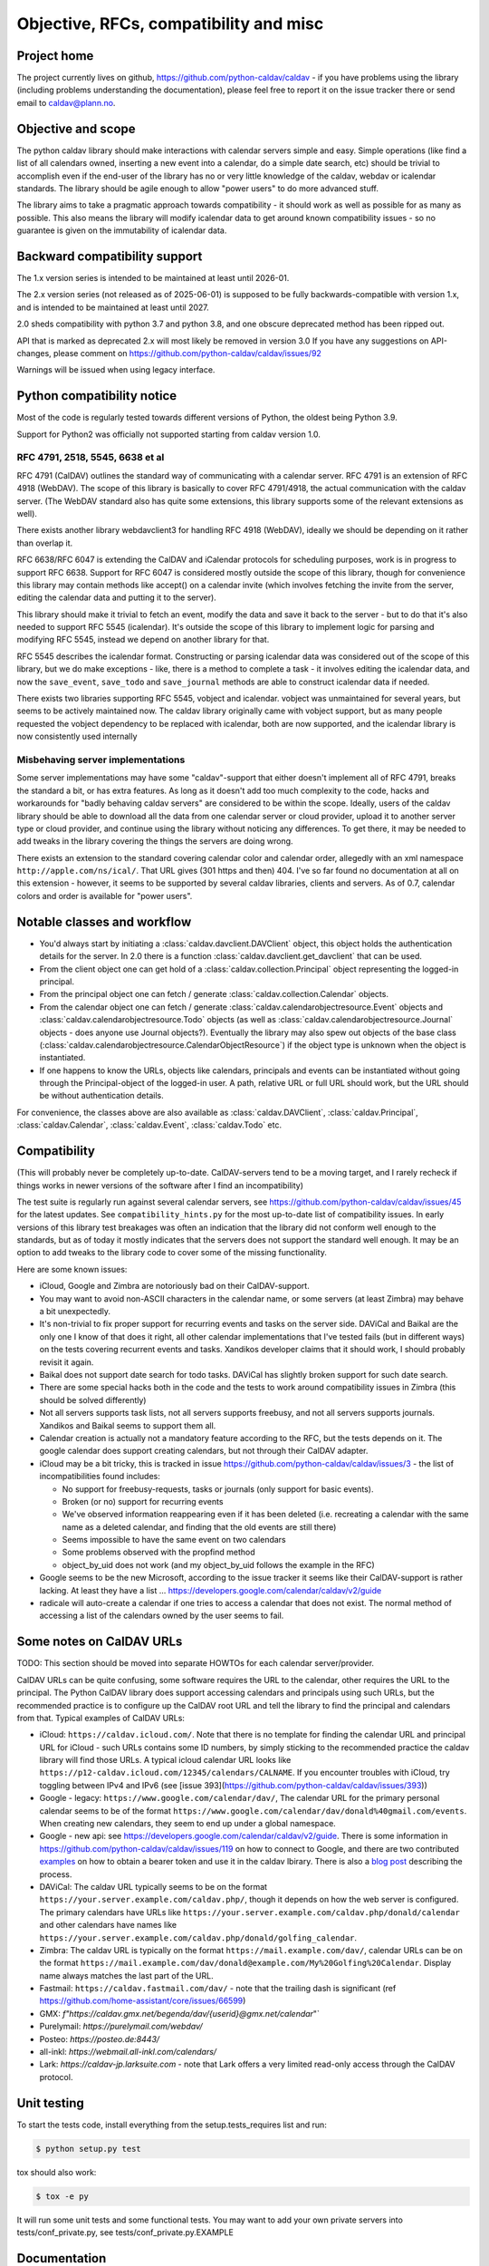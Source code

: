 =================================
Objective, RFCs, compatibility and misc
=================================


Project home
============

The project currently lives on github,
https://github.com/python-caldav/caldav - if you have problems using
the library (including problems understanding the documentation),
please feel free to report it on the issue tracker there or send email
to caldav@plann.no.

Objective and scope
===================

The python caldav library should make interactions with calendar servers
simple and easy.  Simple operations (like find a list of all calendars
owned, inserting a new event into a calendar, do a simple date
search, etc) should be trivial to accomplish even if the end-user of
the library has no or very little knowledge of the caldav, webdav or
icalendar standards.  The library should be agile enough to allow
"power users" to do more advanced stuff.

The library aims to take a pragmatic approach towards compatibility -
it should work as well as possible for as many as possible.  This also
means the library will modify icalendar data to get around known
compatibility issues - so no guarantee is given on the immutability of
icalendar data.

Backward compatibility support
==============================

The 1.x version series is intended to be maintained at least until
2026-01.

The 2.x version series (not released as of 2025-06-01) is supposed to
be fully backwards-compatible with version 1.x, and is intended to be
maintained at least until 2027.

2.0 sheds compatibility with python 3.7 and python 3.8, and one
obscure deprecated method has been ripped out.

API that is marked as deprecated 2.x will most likely be removed in version 3.0
If you have any suggestions on API-changes, please
comment on https://github.com/python-caldav/caldav/issues/92

Warnings will be issued when using legacy interface.


Python compatibility notice
===========================

Most of the code is regularly tested towards different versions of
Python, the oldest being Python 3.9.

Support for Python2 was officially not supported starting from caldav
version 1.0.


RFC 4791, 2518, 5545, 6638 et al
--------------------------------

RFC 4791 (CalDAV) outlines the standard way of communicating with a
calendar server.  RFC 4791 is an extension of RFC 4918 (WebDAV).  The
scope of this library is basically to cover RFC 4791/4918, the actual
communication with the caldav server.  (The WebDAV standard also has
quite some extensions, this library supports some of the relevant
extensions as well).

There exists another library webdavclient3 for handling RFC 4918
(WebDAV), ideally we should be depending on it rather than overlap it.

RFC 6638/RFC 6047 is extending the CalDAV and iCalendar protocols for
scheduling purposes, work is in progress to support RFC 6638.  Support
for RFC 6047 is considered mostly outside the scope of this library,
though for convenience this library may contain methods like accept()
on a calendar invite (which involves fetching the invite from the
server, editing the calendar data and putting it to the server).

This library should make it trivial to fetch an event, modify the data
and save it back to the server - but to do that it's also needed to
support RFC 5545 (icalendar).  It's outside the scope of this library
to implement logic for parsing and modifying RFC 5545, instead we
depend on another library for that.

RFC 5545 describes the icalendar format.  Constructing or parsing
icalendar data was considered out of the scope of this library, but we
do make exceptions - like, there is a method to complete a task - it
involves editing the icalendar data, and now the ``save_event``,
``save_todo`` and ``save_journal`` methods are able to construct icalendar
data if needed.

There exists two libraries supporting RFC 5545, vobject and icalendar.
vobject was unmaintained for several years, but seems to be actively
maintained now.  The caldav library originally came with vobject
support, but as many people requested the vobject dependency to be
replaced with icalendar, both are now supported, and the icalendar
library is now consistently used internally

Misbehaving server implementations
----------------------------------

Some server implementations may have some "caldav"-support that either
doesn't implement all of RFC 4791, breaks the standard a bit, or has
extra features.  As long as it doesn't add too much complexity to the
code, hacks and workarounds for "badly behaving caldav servers" are
considered to be within the scope.  Ideally, users of the caldav
library should be able to download all the data from one calendar
server or cloud provider, upload it to another server type or cloud
provider, and continue using the library without noticing any
differences.  To get there, it may be needed to add tweaks in the
library covering the things the servers are doing wrong.

There exists an extension to the standard covering calendar color and
calendar order, allegedly with an xml namespace
``http://apple.com/ns/ical/``. That URL gives (301 https and
then) 404.  I've so far found no documentation at all
on this extension - however, it seems to be supported by several
caldav libraries, clients and servers.  As of 0.7, calendar colors and
order is available for "power users".


Notable classes and workflow
============================

* You'd always start by initiating a :class:`caldav.davclient.DAVClient`
  object, this object holds the authentication details for the
  server.  In 2.0 there is a function :class:`caldav.davclient.get_davclient` that can be used.

* From the client object one can get hold of a
  :class:`caldav.collection.Principal` object representing the logged-in
  principal.

* From the principal object one can fetch / generate
  :class:`caldav.collection.Calendar` objects.

* From the calendar object one can fetch / generate
  :class:`caldav.calendarobjectresource.Event` objects and
  :class:`caldav.calendarobjectresource.Todo` objects (as well as :class:`caldav.calendarobjectresource.Journal` objects - does anyone use Journal objects?).  Eventually the library may also spew out objects of the base class (:class:`caldav.calendarobjectresource.CalendarObjectResource`) if the object type is unknown when the object is instantiated.

* If one happens to know the URLs, objects like calendars, principals
  and events can be instantiated without going through the
  Principal-object of the logged-in user.  A path, relative URL or
  full URL should work, but the URL should be without authentication
  details.

For convenience, the classes above are also available as
:class:`caldav.DAVClient`, :class:`caldav.Principal`,
:class:`caldav.Calendar`, :class:`caldav.Event`,
:class:`caldav.Todo` etc.

Compatibility
=============

(This will probably never be completely up-to-date.  CalDAV-servers
tend to be a moving target, and I rarely recheck if things works in
newer versions of the software after I find an incompatibility)

The test suite is regularly run against several calendar servers, see https://github.com/python-caldav/caldav/issues/45 for the latest updates.  See ``compatibility_hints.py`` for the most up-to-date list of compatibility issues.  In early versions of this library test breakages was often an indication that the library did not conform well enough to the standards, but as of today it mostly indicates that the servers does not support the standard well enough.  It may be an option to add tweaks to the library code to cover some of the missing functionality.

Here are some known issues:

* iCloud, Google and Zimbra are notoriously bad on their CalDAV-support.

* You may want to avoid non-ASCII characters in the calendar name, or
  some servers (at least Zimbra) may behave a bit unexpectedly.

* It's non-trivial to fix proper support for recurring events and
  tasks on the server side.  DAViCal and Baikal are the only one I
  know of that does it right, all other calendar implementations that
  I've tested fails (but in different ways) on the tests covering
  recurrent events and tasks.  Xandikos developer claims that it
  should work, I should probably revisit it again.

* Baikal does not support date search for todo tasks.  DAViCal has
  slightly broken support for such date search.

* There are some special hacks both in the code and the tests to work
  around compatibility issues in Zimbra (this should be solved differently)

* Not all servers supports task lists, not all servers supports
  freebusy, and not all servers supports journals.  Xandikos and
  Baikal seems to support them all.

* Calendar creation is actually not a mandatory feature according to
  the RFC, but the tests depends on it.  The google calendar does
  support creating calendars, but not through their CalDAV adapter.

* iCloud may be a bit tricky, this is tracked in issue
  https://github.com/python-caldav/caldav/issues/3 - the list of incompatibilities found includes:

  * No support for freebusy-requests, tasks or journals (only support for basic events).

  * Broken (or no) support for recurring events

  * We've observed information reappearing even if it has been deleted (i.e. recreating a calendar with the same name as a deleted calendar, and finding that the old events are still there)

  * Seems impossible to have the same event on two calendars

  * Some problems observed with the propfind method

  * object_by_uid does not work (and my object_by_uid follows the example in the RFC)

* Google seems to be the new Microsoft, according to the issue
  tracker it seems like their CalDAV-support is rather lacking.  At least they have a list ... https://developers.google.com/calendar/caldav/v2/guide

* radicale will auto-create a calendar if one tries to access a calendar that does not exist.  The normal method of accessing a list of the calendars owned by the user seems to fail.

Some notes on CalDAV URLs
=========================

TODO: This section should be moved into separate HOWTOs for each calendar server/provider.

CalDAV URLs can be quite confusing, some software requires the URL to the calendar, other requires the URL to the principal.  The Python CalDAV library does support accessing calendars and principals using such URLs, but the recommended practice is to configure up the CalDAV root URL and tell the library to find the principal and calendars from that.  Typical examples of CalDAV URLs:

* iCloud: ``https://caldav.icloud.com/``.  Note that there is no
  template for finding the calendar URL and principal URL for iCloud -
  such URLs contains some ID numbers, by simply sticking to the
  recommended practice the caldav library will find those URLs.  A
  typical icloud calendar URL looks like
  ``https://p12-caldav.icloud.com/12345/calendars/CALNAME``.
  If you encounter troubles with iCloud, try toggling
  between IPv4 and IPv6 (see [issue 393](https://github.com/python-caldav/caldav/issues/393))

* Google - legacy:  ``https://www.google.com/calendar/dav/``,
  The calendar URL for the primary personal calendar seems to be of the
  format ``https://www.google.com/calendar/dav/donald%40gmail.com/events``. When
  creating new calendars, they seem to end up under a global
  namespace.

* Google - new api: see https://developers.google.com/calendar/caldav/v2/guide.
  There is some information in https://github.com/python-caldav/caldav/issues/119 on how to connect to Google, and there are two contributed `examples <examples.rst>`_ on how to obtain a bearer token and use it in the caldav lbirary.  There is also a `blog post <https://blog.lasall.dev/post/tell-me-why-google-and-caldav/>`_ describing the process.

* DAViCal: The caldav URL typically seems to be on the format ``https://your.server.example.com/caldav.php/``, though it depends on how the web server is configured.  The primary calendars have URLs like ``https://your.server.example.com/caldav.php/donald/calendar`` and other calendars have names like ``https://your.server.example.com/caldav.php/donald/golfing_calendar``.

* Zimbra: The caldav URL is typically on the format ``https://mail.example.com/dav/``, calendar URLs can be on the format ``https://mail.example.com/dav/donald@example.com/My%20Golfing%20Calendar``.  Display name always matches the last part of the URL.

* Fastmail: ``https://caldav.fastmail.com/dav/`` - note that the trailing dash is significant (ref https://github.com/home-assistant/core/issues/66599)

* GMX: `f"https://caldav.gmx.net/begenda/dav/{userid}@gmx.net/calendar`"`

* Purelymail: `https://purelymail.com/webdav/`

* Posteo: `https://posteo.de:8443/`

* all-inkl: `https://webmail.all-inkl.com/calendars/`

* Lark: `https://caldav-jp.larksuite.com` - note that Lark offers a very limited read-only access through the CalDAV protocol.

Unit testing
============

To start the tests code, install everything from the setup.tests_requires list and run:

.. code-block:: bash

  $ python setup.py test

tox should also work:

.. code-block:: bash

  $ tox -e py

It will run some unit tests and some functional tests.  You may want to add your own
private servers into tests/conf_private.py, see tests/conf_private.py.EXAMPLE

Documentation
=============

To build the documentation, install sphinx and run:

.. code-block:: bash

  $ python setup.py build_sphinx

Code of Conduct
===============

While I hope we never will need to refer to it, the `Contributor Covenant <https://www.contributor-covenant.org/version/2/1/code_of_conduct/>`_ applies to this project, see also `CODE_OF_CONDUCT <https://github.com/python-caldav/caldav/blob/master/CODE_OF_CONDUCT>`_.  Avoid toxic negativity in general, but Tobias Brox can probably handle some blunt criticism if it may help getting the project on a better track.

License
=======

Caldav is dual-licensed under the GNU GENERAL PUBLIC LICENSE Version 3 and the Apache License 2.0.
